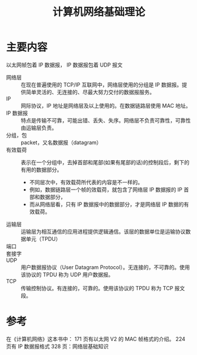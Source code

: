 #+title: 计算机网络基础理论
#+roam_tags:
#+roam_alias:

* 主要内容
以太网帧包着 IP 数据报，
IP 数据报包着 UDP 报文

- 网络层 :: 在现在普遍使用的 TCP/IP 互联网中，网络层使用的分组是 IP 数据报。提供简单灵活的、无连接的、尽最大努力交付的数据报服务。
- IP :: 网际协议，IP 地址是网络层及以上使用的。在数据链路层使用 MAC 地址。
- IP 数据报 :: 特点是传输不可靠，可能出错、丢失、失序。网络层不负责可靠性，可靠性由运输层负责。
- 分组，包 :: packet，又名数据报（datagram）
- 有效载荷 :: 表示在一个分组中，去掉首部和尾部(如果有尾部的话)的控制段后，剩下的有用的数据部分。
  - 不同层次中，有效载荷所代表的内容是不一样的。
  - 例如，数据链路层一个帧的效载荷，就包含了网络层 IP 数据报的 IP 首部和数据部分，
  - 而从网络层看，只有 IP 数据报中的数据部分，才是网络层 IP 数据的有效载荷。
- 运输层 :: 运输层为相互通信的应用进程提供逻辑通信。该层的数据单位是运输协议数据单元（TPDU）
- 端口 ::
- 套接字 ::
- UDP :: 用户数据报协议（User Datagram Protocol）。无连接的，不可靠的。使用该协议的 TPDU 称为 UDP 用户数据报。
- TCP :: 传输控制协议。有连接的，可靠的。使用该协议的 TPDU 称为 TCP 报文段。
* 参考
在《计算机网络》这本书中：
171 页有以太网 V2 的 MAC 帧格式的介绍。
224 页有 IP 数据报格式
328 页：网络层基础知识

